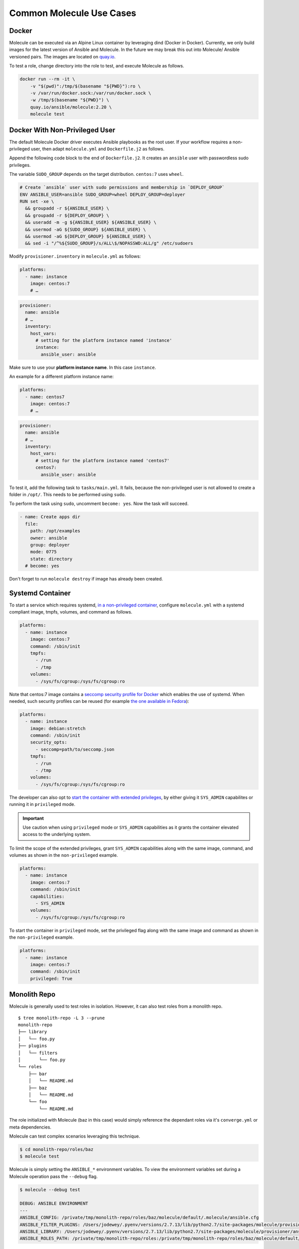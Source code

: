 *************************
Common Molecule Use Cases
*************************

.. _docker-usage-example:

Docker
======

Molecule can be executed via an Alpine Linux container by leveraging dind
(Docker in Docker).  Currently, we only build images for the latest version
of Ansible and Molecule.  In the future we may break this out into Molecule/
Ansible versioned pairs.  The images are located on `quay.io`_.

To test a role, change directory into the role to test, and execute Molecule as
follows.

.. code-block:: bash

    docker run --rm -it \
        -v "$(pwd)":/tmp/$(basename "${PWD}"):ro \
        -v /var/run/docker.sock:/var/run/docker.sock \
        -w /tmp/$(basename "${PWD}") \
        quay.io/ansible/molecule:2.20 \
        molecule test

.. _`quay.io`: https://quay.io/repository/ansible/molecule

Docker With Non-Privileged User
===============================

The default Molecule Docker driver executes Ansible playbooks as the root user.
If your workflow requires a non-privileged user, then adapt ``molecule.yml``
and ``Dockerfile.j2`` as follows.

Append the following code block to the end of ``Dockerfile.j2``. It creates an ``ansible``
user with passwordless sudo privileges.

The variable ``SUDO_GROUP`` depends on the target distribution. ``centos:7`` uses ``wheel``.

.. code-block:: docker

    # Create `ansible` user with sudo permissions and membership in `DEPLOY_GROUP`
    ENV ANSIBLE_USER=ansible SUDO_GROUP=wheel DEPLOY_GROUP=deployer
    RUN set -xe \
      && groupadd -r ${ANSIBLE_USER} \
      && groupadd -r ${DEPLOY_GROUP} \
      && useradd -m -g ${ANSIBLE_USER} ${ANSIBLE_USER} \
      && usermod -aG ${SUDO_GROUP} ${ANSIBLE_USER} \
      && usermod -aG ${DEPLOY_GROUP} ${ANSIBLE_USER} \
      && sed -i "/^%${SUDO_GROUP}/s/ALL\$/NOPASSWD:ALL/g" /etc/sudoers

Modify ``provisioner.inventory`` in ``molecule.yml`` as follows:

.. code-block:: yaml

    platforms:
      - name: instance
        image: centos:7
        # …

.. code-block:: yaml

    provisioner:
      name: ansible
      # …
      inventory:
        host_vars:
          # setting for the platform instance named 'instance'
          instance:
            ansible_user: ansible

Make sure to use your **platform instance name**.  In this case ``instance``.

An example for a different platform instance name:

.. code-block:: yaml

    platforms:
      - name: centos7
        image: centos:7
        # …

.. code-block:: yaml

    provisioner:
      name: ansible
      # …
      inventory:
        host_vars:
          # setting for the platform instance named 'centos7'
          centos7:
            ansible_user: ansible

To test it, add the following task to ``tasks/main.yml``. It fails, because the
non-privileged user is not allowed to create a folder in ``/opt/``.
This needs to be performed using ``sudo``.

To perform the task using ``sudo``, uncomment ``become: yes``.
Now the task will succeed.

.. code-block:: yaml

    - name: Create apps dir
      file:
        path: /opt/examples
        owner: ansible
        group: deployer
        mode: 0775
        state: directory
      # become: yes

Don't forget to run ``molecule destroy`` if image has already been created.

Systemd Container
=================

To start a service which requires systemd, `in a non-privileged container`_,
configure ``molecule.yml`` with a systemd compliant image, tmpfs, volumes,
and command as follows.

.. code-block:: yaml

    platforms:
      - name: instance
        image: centos:7
        command: /sbin/init
        tmpfs:
          - /run
          - /tmp
        volumes:
          - /sys/fs/cgroup:/sys/fs/cgroup:ro

Note that centos:7 image contains a `seccomp security profile for Docker`_ which enables the use of systemd.
When needed, such security profiles can be reused (for example `the one available in Fedora`_):

.. code-block:: yaml

    platforms:
      - name: instance
        image: debian:stretch
        command: /sbin/init
        security_opts:
          - seccomp=path/to/seccomp.json
        tmpfs:
          - /run
          - /tmp
        volumes:
          - /sys/fs/cgroup:/sys/fs/cgroup:ro

The developer can also opt to `start the container with extended privileges`_,
by either giving it ``SYS_ADMIN`` capabilites or running it in ``privileged`` mode.

.. important::

    Use caution when using ``privileged`` mode or ``SYS_ADMIN``
    capabilities as it grants the container elevated access to the
    underlying system.

To limit the scope of the extended privileges, grant ``SYS_ADMIN``
capabilities along with the same image, command, and volumes as shown in the ``non-privileged`` example.

.. code-block:: yaml

    platforms:
      - name: instance
        image: centos:7
        command: /sbin/init
        capabilities:
          - SYS_ADMIN
        volumes:
          - /sys/fs/cgroup:/sys/fs/cgroup:ro

To start the container in ``privileged`` mode, set the privileged flag along with the
same image and command as shown in the ``non-privileged`` example.

.. code-block:: yaml

    platforms:
      - name: instance
        image: centos:7
        command: /sbin/init
        privileged: True

.. _`seccomp security profile for Docker`: https://docs.docker.com/engine/security/seccomp/
.. _`the one available in fedora`: https://src.fedoraproject.org/rpms/docker/raw/88fa030b904d7af200b150e10ea4a700f759cca4/f/seccomp.json
.. _`in a non-privileged container`: https://developers.redhat.com/blog/2016/09/13/running-systemd-in-a-non-privileged-container/
.. _`start the container with extended privileges`: https://blog.docker.com/2013/09/docker-can-now-run-within-docker/

Monolith Repo
=============

Molecule is generally used to test roles in isolation.  However, it can also
test roles from a monolith repo.

::

    $ tree monolith-repo -L 3 --prune
    monolith-repo
    ├── library
    │   └── foo.py
    ├── plugins
    │   └── filters
    │       └── foo.py
    └── roles
        ├── bar
        │   └── README.md
        ├── baz
        │   └── README.md
        └── foo
            └── README.md

The role initialized with Molecule (baz in this case) would simply reference
the dependant roles via it's ``converge.yml`` or meta dependencies.

Molecule can test complex scenarios leveraging this technique.

.. code-block:: bash

    $ cd monolith-repo/roles/baz
    $ molecule test

Molecule is simply setting the ``ANSIBLE_*`` environment variables.  To view the
environment variables set during a Molecule operation pass the ``--debug``
flag.

.. code-block:: bash

    $ molecule --debug test

    DEBUG: ANSIBLE ENVIRONMENT
    ---
    ANSIBLE_CONFIG: /private/tmp/monolith-repo/roles/baz/molecule/default/.molecule/ansible.cfg
    ANSIBLE_FILTER_PLUGINS: /Users/jodewey/.pyenv/versions/2.7.13/lib/python2.7/site-packages/molecule/provisioner/ansible/plugins/filters:/private/tmp/monolith-repo/roles/baz/plugins/filters:/private/tmp/monolith-repo/roles/baz/molecule/default/.molecule/plugins/filters
    ANSIBLE_LIBRARY: /Users/jodewey/.pyenv/versions/2.7.13/lib/python2.7/site-packages/molecule/provisioner/ansible/plugins/libraries:/private/tmp/monolith-repo/roles/baz/library:/private/tmp/monolith-repo/roles/baz/molecule/default/.molecule/library
    ANSIBLE_ROLES_PATH: /private/tmp/monolith-repo/roles:/private/tmp/monolith-repo/roles/baz/molecule/default/.molecule/roles

Molecule can be customized any number of ways.  Updating the provisioner's env
section in ``molecule.yml`` to suit the needs of the developer and layout of the
project.

.. code-block:: yaml

    provisioner:
      name: ansible
      env:
        ANSIBLE_$VAR: $VALUE


Sharing Across Scenarios
========================

Playbooks and tests can be shared across scenarios.

::

    $ tree shared-tests
    shared-tests
    ├── molecule
    │   ├── centos
    │   │   └── molecule.yml
    │   ├── resources
    │   │   ├── playbooks
    │   │   │   ├── Dockerfile.j2 (optional)
    │   │   │   ├── create.yml
    │   │   │   ├── destroy.yml
    │   │   │   ├── converge.yml  # <-- previously called playbook.yml
    │   │   │   └── prepare.yml
    │   │   └── tests
    │   │       └── test_default.py
    │   ├── ubuntu
    │   │   └── molecule.yml
    │   └── ubuntu-upstart
    │       └── molecule.yml

Tests can be shared across scenarios.  In this example the `tests` directory
lives in a shared location and ``molecule.yml`` is points to the shared tests.

.. code-block:: yaml

    verifier:
    name: testinfra
    directory: ../resources/tests/
    lint:
      name: flake8

.. _parallel-usage-example:

Running Molecule processes in parallel mode
===========================================

.. important::

    This functionality should be considered experimental. It is part of ongoing
    work towards enabling parallelizable functionality across all moving parts
    in the execution of the Molecule feature set.

.. note::

    Only the following sequences support parallelizable functionality:

      * ``check_sequence``: ``molecule check --parallel``
      * ``destroy_sequence``: ``molecule destroy --parallel``
      * ``test_sequence``: ``molecule test --parallel``

    It is currently only available for use with the Docker driver.

It is possible to run Molecule processes in parallel using another tool to
orchestrate the parallelization (such as `GNU Parallel`_ or `Pytest`_).

When Molecule receives the ``--parallel`` flag it will generate a `UUID`_ for
the duration of the testing sequence and will use that unique identifier to
cache the run-time state for that process. The parallel Molecule processes
cached state and created instances will therefore not interfere with each
other.

Molecule uses a new and separate caching folder for this in the
``$HOME/.cache/molecule_parallel`` location. Molecule exposes a new environment
variable ``MOLECULE_PARALLEL`` which can enable this functionality.

.. _GNU Parallel: https://www.gnu.org/software/parallel/
.. _Pytest: https://docs.pytest.org/en/latest/
.. _UUID: https://en.wikipedia.org/wiki/Universally_unique_identifier
